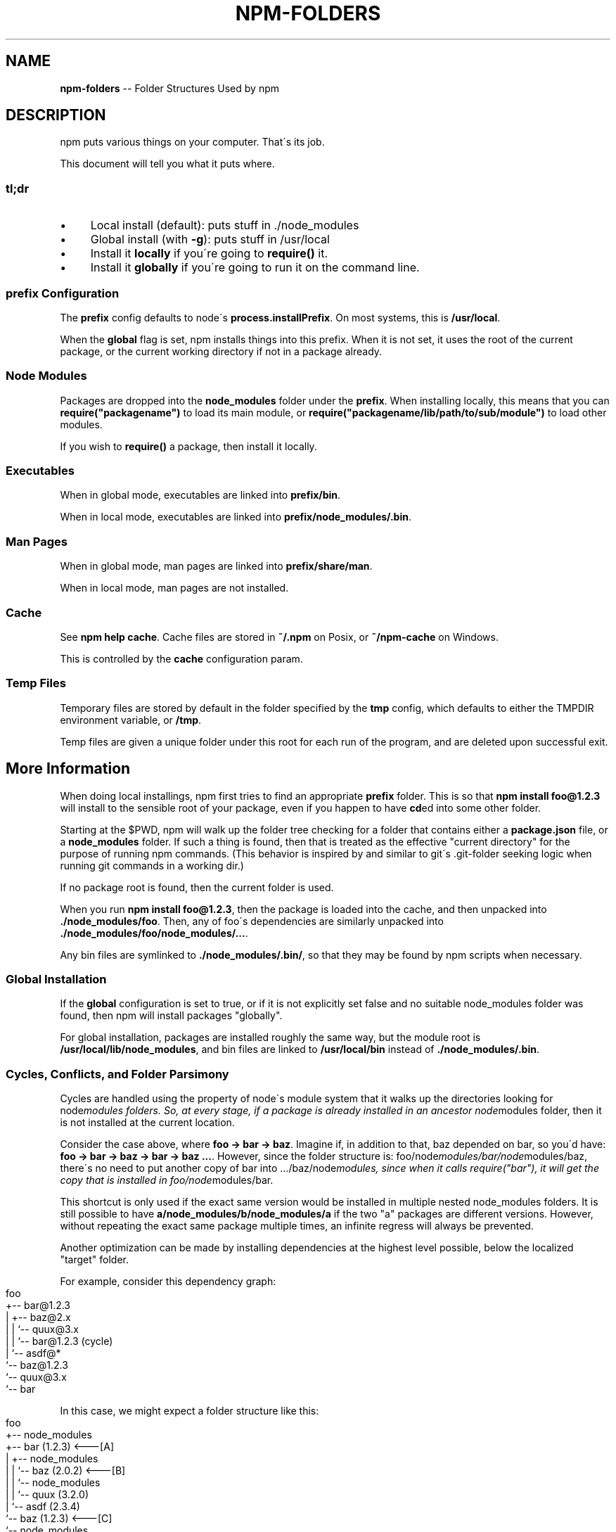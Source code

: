 .\" Generated with Ronnjs/v0.1
.\" http://github.com/kapouer/ronnjs/
.
.TH "NPM\-FOLDERS" "1" "April 2011" "" ""
.
.SH "NAME"
\fBnpm-folders\fR \-\- Folder Structures Used by npm
.
.SH "DESCRIPTION"
npm puts various things on your computer\.  That\'s its job\.
.
.P
This document will tell you what it puts where\.
.
.SS "tl;dr"
.
.IP "\(bu" 4
Local install (default): puts stuff in \./node_modules
.
.IP "\(bu" 4
Global install (with \fB\-g\fR): puts stuff in /usr/local
.
.IP "\(bu" 4
Install it \fBlocally\fR if you\'re going to \fBrequire()\fR it\.
.
.IP "\(bu" 4
Install it \fBglobally\fR if you\'re going to run it on the command line\.
.
.IP "" 0
.
.SS "prefix Configuration"
The \fBprefix\fR config defaults to node\'s \fBprocess\.installPrefix\fR\|\.  On most
systems, this is \fB/usr/local\fR\|\.
.
.P
When the \fBglobal\fR flag is set, npm installs things into this prefix\.
When it is not set, it uses the root of the current package, or the
current working directory if not in a package already\.
.
.SS "Node Modules"
Packages are dropped into the \fBnode_modules\fR folder under the \fBprefix\fR\|\.
When installing locally, this means that you can \fBrequire("packagename")\fR to load its main module, or \fBrequire("packagename/lib/path/to/sub/module")\fR to load other modules\.
.
.P
If you wish to \fBrequire()\fR a package, then install it locally\.
.
.SS "Executables"
When in global mode, executables are linked into \fBprefix/bin\fR\|\.
.
.P
When in local mode, executables are linked into \fBprefix/node_modules/\.bin\fR\|\.
.
.SS "Man Pages"
When in global mode, man pages are linked into \fBprefix/share/man\fR\|\.
.
.P
When in local mode, man pages are not installed\.
.
.SS "Cache"
See \fBnpm help cache\fR\|\.  Cache files are stored in \fB~/\.npm\fR on Posix, or \fB~/npm\-cache\fR on Windows\.
.
.P
This is controlled by the \fBcache\fR configuration param\.
.
.SS "Temp Files"
Temporary files are stored by default in the folder specified by the \fBtmp\fR config, which defaults to either the TMPDIR environment
variable, or \fB/tmp\fR\|\.
.
.P
Temp files are given a unique folder under this root for each run of the
program, and are deleted upon successful exit\.
.
.SH "More Information"
When doing local installings, npm first tries to find an appropriate \fBprefix\fR folder\.  This is so that \fBnpm install foo@1\.2\.3\fR will install
to the sensible root of your package, even if you happen to have \fBcd\fRed
into some other folder\.
.
.P
Starting at the $PWD, npm will walk up the folder tree checking for a
folder that contains either a \fBpackage\.json\fR file, or a \fBnode_modules\fR
folder\.  If such a thing is found, then that is treated as the effective
"current directory" for the purpose of running npm commands\.  (This
behavior is inspired by and similar to git\'s \.git\-folder seeking
logic when running git commands in a working dir\.)
.
.P
If no package root is found, then the current folder is used\.
.
.P
When you run \fBnpm install foo@1\.2\.3\fR, then the package is loaded into
the cache, and then unpacked into \fB\|\./node_modules/foo\fR\|\.  Then, any of
foo\'s dependencies are similarly unpacked into \fB\|\./node_modules/foo/node_modules/\.\.\.\fR\|\.
.
.P
Any bin files are symlinked to \fB\|\./node_modules/\.bin/\fR, so that they may
be found by npm scripts when necessary\.
.
.SS "Global Installation"
If the \fBglobal\fR configuration is set to true, or if it is not explicitly
set false and no suitable node_modules folder was found, then npm will
install packages "globally"\.
.
.P
For global installation, packages are installed roughly the same way,
but the module root is \fB/usr/local/lib/node_modules\fR, and bin files are
linked to \fB/usr/local/bin\fR instead of \fB\|\./node_modules/\.bin\fR\|\.
.
.SS "Cycles, Conflicts, and Folder Parsimony"
Cycles are handled using the property of node\'s module system that it
walks up the directories looking for node\fImodules folders\.  So, at every
stage, if a package is already installed in an ancestor node\fRmodules
folder, then it is not installed at the current location\.
.
.P
Consider the case above, where \fBfoo \-> bar \-> baz\fR\|\.  Imagine if, in
addition to that, baz depended on bar, so you\'d have: \fBfoo \-> bar \-> baz \-> bar \-> baz \.\.\.\fR\|\.  However, since the folder
structure is: foo/node\fImodules/bar/node\fRmodules/baz, there\'s no need to
put another copy of bar into \.\.\./baz/node\fImodules, since when it calls
require("bar"), it will get the copy that is installed in
foo/node\fRmodules/bar\.
.
.P
This shortcut is only used if the exact same
version would be installed in multiple nested node_modules folders\.  It
is still possible to have \fBa/node_modules/b/node_modules/a\fR if the two
"a" packages are different versions\.  However, without repeating the
exact same package multiple times, an infinite regress will always be
prevented\.
.
.P
Another optimization can be made by installing dependencies at the
highest level possible, below the localized "target" folder\.
.
.P
For example, consider this dependency graph:
.
.IP "" 4
.
.nf
foo
+\-\- bar@1\.2\.3
|   +\-\- baz@2\.x
|   |   `\-\- quux@3\.x
|   |       `\-\- bar@1\.2\.3 (cycle)
|   `\-\- asdf@*
`\-\- baz@1\.2\.3
    `\-\- quux@3\.x
        `\-\- bar
.
.fi
.
.IP "" 0
.
.P
In this case, we might expect a folder structure like this:
.
.IP "" 4
.
.nf
foo
+\-\- node_modules
    +\-\- bar (1\.2\.3) <\-\-\-[A]
    |   +\-\- node_modules
    |   |   `\-\- baz (2\.0\.2) <\-\-\-[B]
    |   |       `\-\- node_modules
    |   |           `\-\- quux (3\.2\.0)
    |   `\-\- asdf (2\.3\.4)
    `\-\- baz (1\.2\.3) <\-\-\-[C]
        `\-\- node_modules
            `\-\- quux (3\.2\.0) <\-\-\-[D]
.
.fi
.
.IP "" 0
.
.P
Since foo depends directly on bar@1\.2\.3 and baz@1\.2\.3, those are
installed in foo\'s node_modules folder\.
.
.P
Bar [A] has dependencies on baz and asdf, so those are installed in bar\'s
node\fImodules folder\.  Because it depends on \fBbaz@2\.x\fR, it cannot re\-use
the \fBbaz@1\.2\.3\fR installed in the parent node\fRmodules folder [C], and
must install its own copy [B]\.
.
.P
Underneath bar, the \fBbaz\->quux\->bar\fR dependency creates a cycle\.
However, because \fBbar\fR is already in \fBquux\fR\'s ancestry [A], it does not
unpack another copy of bar into that folder\.
.
.P
Underneath \fBfoo\->baz\fR [C], quux\'s [D] folder tree is empty, because its
dependnecy on bar is satisfied by the parent folder copy installed at [A]\.
.
.P
For a graphical breakdown of what is installed where, use \fBnpm ls\fR\|\.
.
.SS "Publishing"
Upon publishing, npm will look in the node_modules folder\.  If any of
the items there are on the "dependencies" or "devDependencies" list,
and are not in the \fBbundledDependencies\fR array, then they will not be
included in the package tarball\.
.
.P
This allows a package maintainer to install all of their dependencies
(and dev dependencies) locally, but only re\-publish those items that
cannot be found elsewhere\.
